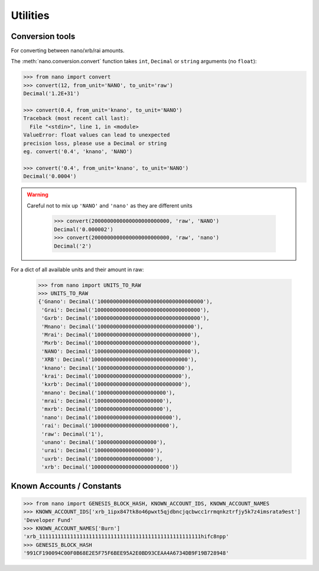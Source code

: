 .. _utilities-ref:

Utilities
==========


Conversion tools
----------------

For converting between nano/xrb/rai amounts.

The :meth:`nano.conversion.convert` function takes ``int``, ``Decimal`` or ``string`` arguments (no ``float``):

.. code-block:: python

    >>> from nano import convert
    >>> convert(12, from_unit='NANO', to_unit='raw')
    Decimal('1.2E+31')

    >>> convert(0.4, from_unit='knano', to_unit='NANO')
    Traceback (most recent call last):
      File "<stdin>", line 1, in <module>
    ValueError: float values can lead to unexpected
    precision loss, please use a Decimal or string
    eg. convert('0.4', 'knano', 'NANO')

    >>> convert('0.4', from_unit='knano', to_unit='NANO')
    Decimal('0.0004')



.. WARNING::
   Careful not to mix up ``'NANO'`` and ``'nano'`` as they are different units

    >>> convert(2000000000000000000000000, 'raw', 'NANO')
    Decimal('0.000002')
    >>> convert(2000000000000000000000000, 'raw', 'nano')
    Decimal('2')

For a dict of all available units and their amount in raw:

    >>> from nano import UNITS_TO_RAW
    >>> UNITS_TO_RAW
    {'Gnano': Decimal('1000000000000000000000000000000000'),
     'Grai': Decimal('1000000000000000000000000000000000'),
     'Gxrb': Decimal('1000000000000000000000000000000000'),
     'Mnano': Decimal('1000000000000000000000000000000'),
     'Mrai': Decimal('1000000000000000000000000000000'),
     'Mxrb': Decimal('1000000000000000000000000000000'),
     'NANO': Decimal('1000000000000000000000000000000'),
     'XRB': Decimal('1000000000000000000000000000000'),
     'knano': Decimal('1000000000000000000000000000'),
     'krai': Decimal('1000000000000000000000000000'),
     'kxrb': Decimal('1000000000000000000000000000'),
     'mnano': Decimal('1000000000000000000000'),
     'mrai': Decimal('1000000000000000000000'),
     'mxrb': Decimal('1000000000000000000000'),
     'nano': Decimal('1000000000000000000000000'),
     'rai': Decimal('1000000000000000000000000'),
     'raw': Decimal('1'),
     'unano': Decimal('1000000000000000000'),
     'urai': Decimal('1000000000000000000'),
     'uxrb': Decimal('1000000000000000000'),
     'xrb': Decimal('1000000000000000000000000')}

Known Accounts / Constants
--------------------------

.. code-block:: python

    >>> from nano import GENESIS_BLOCK_HASH, KNOWN_ACCOUNT_IDS, KNOWN_ACCOUNT_NAMES
    >>> KNOWN_ACCOUNT_IDS['xrb_1ipx847tk8o46pwxt5qjdbncjqcbwcc1rrmqnkztrfjy5k7z4imsrata9est']
    'Developer Fund'
    >>> KNOWN_ACCOUNT_NAMES['Burn']
    'xrb_1111111111111111111111111111111111111111111111111111hifc8npp'
    >>> GENESIS_BLOCK_HASH
    '991CF190094C00F0B68E2E5F75F6BEE95A2E0BD93CEAA4A6734DB9F19B728948'
